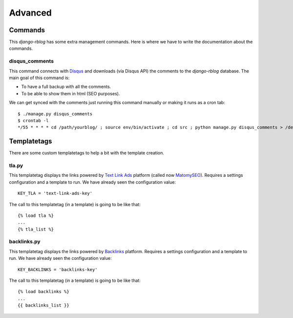 .. _advanced:

########
Advanced
########

Commands
********

This `django-rblog` has some extra management commands. Here is where we have
to write the documentation about the commands.

disqus_comments
---------------

This command connects with Disqus_ and downloads (vía Disqus API) the comments
to the `django-rblog` database. The main goal of this command is:

* To have a full backup with all the comments.
* To be able to show them in html (SEO purposes).

We can get synced with the comments just running this command manually or making
it runs as a cron tab::

    $ ./manage.py disqus_comments
    $ crontab -l
    */55 * * * * cd /path/yourblog/ ; source env/bin/activate ; cd src ; python manage.py disqus_comments > /dev/null


Templatetags
************

There are some custom templatetags to help a bit with the template creation.

tla.py
------

This templatetag displays the links powered by `Text Link Ads`_ platform (called
now MatomySEO_). Requires a settings configuration and a template to run. We
have already seen the configuration value::

    KEY_TLA = 'text-link-ads-key'

The call to this templatetag (in a template) is going to be like that::

    {% load tla %}
    ...
    {% tla_list %}

backlinks.py
------------

This templatetag displays the links powered by Backlinks_ platform. Requires a
settings configuration and a template to run. We have already seen the
configuration value::

    KEY_BACKLINKS = 'backlinks-key'

The call to this templatetag (in a template) is going to be like that::

    {% load backlinks %}
    ...
    {{ backlinks_list }}



.. _pip: http://www.pip-installer.org/en/latest/index.html
.. _virtualenv: http://pypi.python.org/pypi/virtualenv
.. _Django: http://djangoproject.org/
.. _Pygments: http://pygments.org/
.. _South: http://south.aeracode.org/
.. _PIL: http://www.pythonware.com/products/pil/
.. _django-tinymce: https://github.com/aljosa/django-tinymce
.. _django-tagging: https://code.google.com/p/django-tagging/
.. _sorl-thumbnail: http://sorl-thumbnail.readthedocs.org/en/latest/
.. _django-compressor: https://github.com/django-compressor/django-compressor
.. _Disqus: http://disqus.com
.. _django-disqus: http://django-disqus.readthedocs.org/en/latest/
.. _Backlinks: http://www.backlinks.com
.. _`Text Link Ads`: http://www.matomyseo.com/
.. _MatomySEO: http://www.matomyseo.com/
